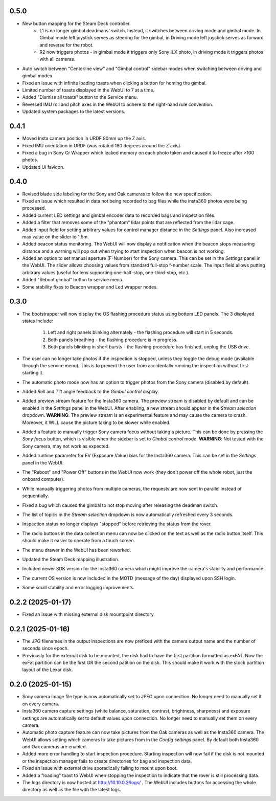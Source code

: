 0.5.0
-----------
* New button mapping for the Steam Deck controller.
    * L1 is no longer gimbal deadmans' switch. Instead, it switches between driving mode and gimbal mode. In Gimbal mode left joystick serves as steering for the gimbal, in Driving mode left joystick serves as forward and reverse for the robot.
    * R2 now triggers photos - in gimbal mode it triggers only Sony ILX photo, in driving mode it triggers photos with all cameras.
* Auto switch between "Centerline view" and "Gimbal control" sidebar modes when switching between driving and gimbal modes.
* Fixed an issue with infinite loading toasts when clicking a button for homing the gimbal.
* Limited number of toasts displayed in the WebUI to 7 at a time.
* Added "Dismiss all toasts" button to the Service menu.
* Reversed IMU roll and pitch axes in the WebUI to adhere to the right-hand rule convention.
* Updated system packages to the latest versions.

0.4.1
-----------
* Moved Insta camera position in URDF 90mm up the Z axis.
* Fixed IMU orientation in URDF (was rotated 180 degrees around the Z axis).
* Fixed a bug in Sony Cr Wrapper which leaked memory on each photo taken and caused it to freeze after >100 photos.
* Updated UI favicon.

0.4.0
-----------
* Revised blade side labeling for the Sony and Oak cameras to follow the new specification.
* Fixed an issue which resulted in data not being recorded to bag files while the insta360 photos were being processed.
* Added current LED settings and gimbal encoder data to recorded bags and inspection files.
* Added a filter that removes some of the "phantom" lidar points that are reflected from the lidar cage.
* Added input field for setting arbitrary values for control manager distance in the `Settings` panel. Also increased max value on the slider to 1.5m.
* Added beacon status monitoring. The WebUI will now display a notification when the beacon stops measuring distance and a warning will pop out when trying to start inspection when beacon is not working.
* Added an option to set manual aperture (F-Number) for the Sony camera. This can be set in the `Settings` panel in the WebUI. The slider allows choosing values from standard full-stop f-number scale. The input field allows putting arbitrary values (useful for lens supporting one-half-stop, one-third-stop, etc.).
* Added "Reboot gimbal" button to service menu.
* Some stability fixes to Beacon wrapper and Led wrapper nodes.

0.3.0
-----------
* The bootstrapper will now display the OS flashing procedure status using bottom LED panels. The 3 displayed states include:

    1. Left and right panels blinking alternately - the flashing procedure will start in 5 seconds.
    2. Both panels breathing - the flashing procedure is in progress.
    3. Both panels blinking in short bursts - the flashing procedure has finished, unplug the USB drive.
* The user can no longer take photos if the inspection is stopped, unless they toggle the debug mode (available through the service menu). This is to prevent the user from accidentally running the inspection without first starting it.
* The automatic photo mode now has an option to trigger photos from the Sony camera (disabled by default).
* Added `Roll` and `Tilt` angle feedback to the `Gimbal control` display.
* Added preview stream feature for the Insta360 camera. The preview stream is disabled by default and can be enabled in the `Settings` panel in the WebUI. After enabling, a new stream should appear in the `Stream selection` dropdown. **WARNING**: The preview stream is an experimental feature and may cause the camera to crash. Moreover, it WILL cause the picture taking to be slower while enabled.
* Added a feature to manually trigger Sony camera focus without taking a picture. This can be done by pressing the `Sony focus` button, which is visible when the sidebar is set to `Gimbal control` mode. **WARNING**: Not tested with the Sony camera, may not work as expected.
* Added runtime parameter for EV (Exposure Value) bias for the Insta360 camera. This can be set in the `Settings` panel in the WebUI.
* The "Reboot" and "Power Off" buttons in the WebUI now work (they don't power off the whole robot, just the onboard computer).
* While manually triggering photos from multiple cameras, the requests are now sent in parallel instead of sequentially.
* Fixed a bug which caused the gimbal to not stop moving after releasing the deadman switch.
* The list of topics in the `Stream selection` dropdown is now automatically refreshed every 3 seconds.
* Inspection status no longer displays "stopped" before retrieving the status from the rover.
* The radio buttons in the data collection menu can now be clicked on the text as well as the radio button itself. This should make it easier to operate from a touch screen.
* The menu drawer in the WebUI has been reworked.
* Updated the Steam Deck mapping illustration.
* Included newer SDK version for the Insta360 camera which might improve the camera's stability and performance.
* The current OS version is now included in the MOTD (message of the day) displayed upon SSH login.
* Some small stability and error logging improvements.

0.2.2 (2025-01-17)
------------------
* Fixed an issue with missing external disk mountpoint directory.

0.2.1 (2025-01-16)
------------------
* The JPG filenames in the output inspections are now prefixed with the camera output name and the number of seconds since epoch.
* Previously for the external disk to be mounted, the disk had to have the first partition formatted as exFAT. Now the exFat partition can be the first OR the second patition on the disk. This should make it work with the stock partition layout of the Lexar disk.

0.2.0 (2025-01-15)
------------------
* Sony camera image file type is now automatically set to JPEG upon connection. No longer need to manually set it on every camera.
* Insta360 camera capture settings (white balance, saturation, contrast, brightness, sharpness) and exposure settings are automatically set to default values upon connection. No longer need to manually set them on every camera.
* Automatic photo capture feature can now take pictures from the Oak cameras as well as the Insta360 camera. The WebUI allows setting which cameras to take pictures from in the `Config settings` panel. By default both Insta360 and Oak cameras are enabled.
* Added more error handling to start inspection procedure. Starting inspection will now fail if the disk is not mounted or the inspection manager fails to create directories for bag and inspection data. 
* Fixed an issue with external drive sporadically failing to mount upon boot.
* Added a "loading" toast to WebUI when stopping the inspection to indicate that the rover is still processing data.
* The logs directory is now hosted at http://10.10.0.2/logs/ . The WebUI includes buttons for accessing the whole directory as well as the file with the latest logs.
